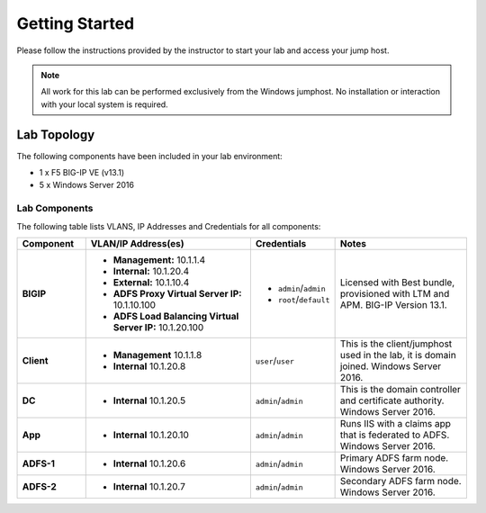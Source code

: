 Getting Started
---------------

Please follow the instructions provided by the instructor to start your
lab and access your jump host.

.. NOTE::
	 All work for this lab can be performed exclusively from the Windows
	 jumphost. No installation or interaction with your local system is
	 required.

Lab Topology
~~~~~~~~~~~~

The following components have been included in your lab environment:

- 1 x F5 BIG-IP VE (v13.1)
- 5 x Windows Server 2016

Lab Components
^^^^^^^^^^^^^^

The following table lists VLANS, IP Addresses and Credentials for all
components:

.. list-table::
    :widths: 20 50 20 40
    :header-rows: 1
    :stub-columns: 1

    * - **Component**
      - **VLAN/IP Address(es)**
      - **Credentials**
      - **Notes**
    * - BIGIP
      - - **Management:** 10.1.1.4
      	- **Internal:** 10.1.20.4
      	- **External:** 10.1.10.4
      	- **ADFS Proxy Virtual Server IP:** 10.1.10.100
      	- **ADFS Load Balancing Virtual Server IP:** 10.1.20.100
      - - ``admin``/``admin``
        - ``root``/``default``
      - Licensed with Best bundle, provisioned with LTM and APM. BIG-IP Version 13.1.
    * - Client
      - - **Management** 10.1.1.8
      	- **Internal** 10.1.20.8
      - ``user``/``user``
      - This is the client/jumphost used in the lab, it is domain joined. Windows Server 2016.
    * - DC
      - - **Internal** 10.1.20.5
      - ``admin``/``admin``
      - This is the domain controller and certificate authority. Windows Server 2016.
    * - App
      - - **Internal** 10.1.20.10
      - ``admin``/``admin``
      - Runs IIS with a claims app that is federated to ADFS. Windows Server 2016.
    * - ADFS-1
      - - **Internal** 10.1.20.6
      - ``admin``/``admin``
      - Primary ADFS farm node. Windows Server 2016.
    * - ADFS-2
      - - **Internal** 10.1.20.7
      - ``admin``/``admin``
      - Secondary ADFS farm node. Windows Server 2016.
